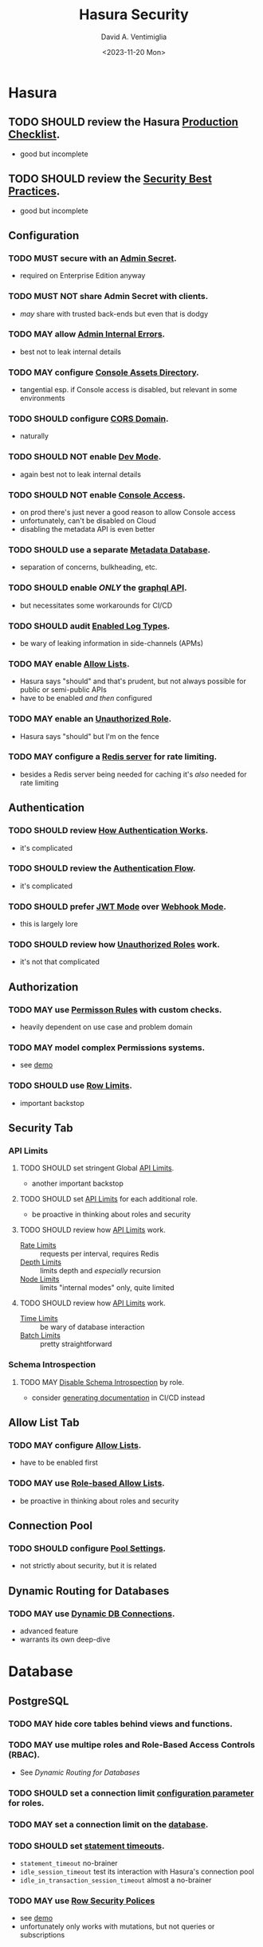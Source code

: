 #+options: ':nil *:t -:t ::t <:t H:3 \n:nil ^:t arch:headline
#+options: author:t broken-links:nil c:nil creator:nil
#+options: d:(not "LOGBOOK") date:t e:t email:nil f:t inline:t num:t
#+options: p:nil pri:nil prop:nil stat:t tags:t tasks:t tex:t
#+options: timestamp:t title:t toc:nil todo:t |:t
#+title: Hasura Security
#+date: <2023-11-20 Mon>
#+author: David A. Ventimiglia
#+email: davidaventimiglia@hasura.io
#+language: en
#+select_tags: export
#+exclude_tags: noexport
#+creator: Emacs 29.1 (Org mode 9.6.6)
#+cite_export:
#+reveal_root: https://cdn.jsdelivr.net/npm/reveal.js

* Hasura
** TODO SHOULD review the Hasura [[https://hasura.io/docs/latest/deployment/production-checklist/][Production Checklist]].
- good but incomplete
** TODO SHOULD review the [[https://hasura.io/docs/latest/security/security-best-practices][Security Best Practices]].
- good but incomplete
** Configuration
*** TODO MUST secure with an [[https://hasura.io/docs/latest/auth/authentication/admin-secret-access/][Admin Secret]].
- required on Enterprise Edition anyway
*** TODO MUST NOT share Admin Secret with clients.
- /may/ share with trusted back-ends but even that is dodgy
*** TODO MAY allow [[https://hasura.io/docs/latest/deployment/graphql-engine-flags/reference/#admin-internal-errors][Admin Internal Errors]].
- best not to leak internal details
*** TODO MAY configure [[https://hasura.io/docs/latest/deployment/graphql-engine-flags/reference/#console-assets-directory][Console Assets Directory]].
- tangential esp. if Console access is disabled, but relevant in some environments
*** TODO SHOULD configure [[https://hasura.io/docs/latest/deployment/graphql-engine-flags/reference/#cors-domain][CORS Domain]].
- naturally
*** TODO SHOULD NOT enable [[https://hasura.io/docs/latest/deployment/graphql-engine-flags/reference/#dev-mode][Dev Mode]].
- again best not to leak internal details
*** TODO SHOULD NOT enable [[https://hasura.io/docs/latest/deployment/graphql-engine-flags/reference/#enable-console][Console Access]].
- on prod there's just never a good reason to allow Console access
- unfortunately, can't be disabled on Cloud
- disabling the metadata API is even better
*** TODO SHOULD use a separate [[https://hasura.io/docs/latest/deployment/graphql-engine-flags/reference/#metadata-database-url][Metadata Database]].
- separation of concerns, bulkheading, etc.
*** TODO SHOULD enable /ONLY/ the [[https://hasura.io/docs/latest/deployment/graphql-engine-flags/reference/#enabled-apis][graphql API]].
- but necessitates some workarounds for CI/CD
*** TODO SHOULD audit [[https://hasura.io/docs/latest/deployment/graphql-engine-flags/reference/#enabled-log-types][Enabled Log Types]].
- be wary of leaking information in side-channels (APMs)
*** TODO MAY enable [[https://hasura.io/docs/latest/deployment/graphql-engine-flags/reference/#enable-allow-list][Allow Lists]].
- Hasura says "should" and that's prudent, but not always possible for public or semi-public APIs
- have to be enabled /and then/ configured
*** TODO MAY enable an [[https://hasura.io/docs/latest/auth/authentication/unauthenticated-access/#enabling-unauthenticated-access-with-a-unauthorized-role][Unauthorized Role]].
- Hasura says "should" but I'm on the fence
*** TODO MAY configure a [[https://hasura.io/docs/latest/deployment/graphql-engine-flags/reference/#rate-limit-redis-url][Redis server]] for rate limiting.
- besides a Redis server being needed for caching it's /also/ needed for rate limiting
** Authentication
*** TODO SHOULD review [[https://hasura.io/docs/latest/auth/how-it-works/][How Authentication Works]].
- it's complicated
*** TODO SHOULD review the [[https://www.plantuml.com/plantuml/svg/nLPDK_Cs43xRls8RBdaFnYyzmZ0G4fUa14ppGJgb6KRO6wB1bbnz3Crqyj-BB0EES9gKotl9AjvzLiz-UDVdKX6XT9xvFnM2FEK4jCGx58ec91iiW3FVBqrydowWVN-_LAgGns6u958BSaXvcF94XXbHA5MOOf7nLOwiVWoUD4rH6iDd5E61bO74H0k4SIbIUA5g2Pqqfymy4gZEvlDle9R8eBr2-Sq7C0n-3_gTyNJK2Jgzwy5DC8wwesW2IoGfYZF77g0WGb55EOE38jCvj6v7Wxl1CBgCUd0Tzw8M_5FQERv7yJ1gzEaT_ntOo0F1CuHJsC2S-9vKlF0zp2H2c_4c134nVbYob2vyRrtHg04Derzd4xZcAJeiQc4bNB1VClw2uYBJ2AqIKKNc0RmvAGHAPEfFPlESQAbu3ab6Q2xFuFNnEyiK5qHdohAjAqXchabBXTpaisVwcWqfWu-Y3eVnBEgLYl4dxCxa0zYaRkGH05bQ2Rfmb9PGS_1qM_1kdpLHQtIvFyNjN6t43vUZpct_j-73zAOpdVJZqU2FgFTWqk1chVuEPFHfgIu58eEM1KOtaq6tCubwzQPf26VNhISMnxX2UneZmfGHRRYOOQ8m1O5_QPJA6kmQ9GOQrl2Kir1lEWn8ag2KuO7xlBh8v9woCdO9jVDyRYaWIskCt-e2i3R2IVrxYQhQECTcaAtO31-Nd3ytlSZEZ4g9U1wJBESCMhFeeX_7LvjrgLfWChaDZmwFuEVlto6--knoosicK1QSoIOIN-mjWF_VNzvdRgT066Uhd6lfNE5zfHCzMrJlFtlG-y4Dw7rqNxKAwbl3QEslwIzlxMXtJaBhidAmtVNUbxfQHpgM-wnTpuEty05YbgsWNqO4NPxdcb6rWYYrJjhTo7W5I0Y3HmIXxHhZMW5XTg62B3yQ3akxMchtNatxx9VtwLqVp8rGIyg5LAa2MDV-dxyAym7sBm00][Authentication Flow]].
- it's complicated
*** TODO SHOULD prefer [[https://hasura.io/docs/latest/auth/authentication/index/#1-jwt][JWT Mode]] over [[https://hasura.io/docs/latest/auth/authentication/index/#2-webhook][Webhook Mode]].
- this is largely lore
*** TODO SHOULD review how [[https://hasura.io/docs/latest/auth/authentication/unauthenticated-access/][Unauthorized Roles]] work.
- it's not that complicated
** Authorization
*** TODO MAY use [[https://hasura.io/docs/latest/auth/authorization/permissions/][Permisson Rules]] with custom checks.
- heavily dependent on use case and problem domain
*** TODO MAY model complex Permissions systems.
- see [[https://github.com/dventimihasura/hasura-projects/tree/master/permissions-builder-1][demo]]
*** TODO SHOULD use [[https://hasura.io/docs/latest/auth/authorization/permissions/row-fetch-limit/][Row Limits]].
- important backstop
** Security Tab
*** API Limits
**** TODO SHOULD set stringent Global [[https://hasura.io/docs/latest/security/api-limits/#manage-api-limits][API Limits]].
- another important backstop
**** TODO SHOULD set [[https://hasura.io/docs/latest/security/api-limits/#manage-api-limits][API Limits]] for each additional role.
- be proactive in thinking about roles and security
**** TODO SHOULD review how [[https://hasura.io/docs/latest/security/api-limits/#manage-api-limits][API Limits]] work.
- [[https://hasura.io/docs/latest/security/api-limits/#rate-limits][Rate Limits]] :: requests per interval, requires Redis
- [[https://hasura.io/docs/latest/security/api-limits/#depth-limits][Depth Limits]] :: limits depth and /especially/ recursion
- [[https://hasura.io/docs/latest/security/api-limits/#node-limits][Node Limits]] :: limits "internal modes" only, quite limited
**** TODO SHOULD review how [[https://hasura.io/docs/latest/security/api-limits/#manage-api-limits][API Limits]] work.
- [[https://hasura.io/docs/latest/security/api-limits/#time-limits][Time Limits]] :: be wary of database interaction
- [[https://hasura.io/docs/latest/security/api-limits/#batch-limits][Batch Limits]] :: pretty straightforward
*** Schema Introspection
**** TODO MAY [[https://hasura.io/docs/latest/security/disable-graphql-introspection/][Disable Schema Introspection]] by role.
- consider [[https://github.com/anvilco/spectaql][generating documentation]] in CI/CD instead
** Allow List Tab
*** TODO MAY configure [[https://hasura.io/docs/latest/security/allow-list/][Allow Lists]].
- have to be enabled first
*** TODO MAY use [[https://hasura.io/docs/latest/security/allow-list/#role-based-allow-list][Role-based Allow Lists]].
- be proactive in thinking about roles and security
** Connection Pool
*** TODO SHOULD configure [[https://hasura.io/docs/latest/api-reference/syntax-defs/#pgpoolsettings][Pool Settings]].
- not strictly about security, but it is related
** Dynamic Routing for Databases
*** TODO MAY use [[https://hasura.io/docs/latest/databases/database-config/dynamic-db-connection/][Dynamic DB Connections]].
- advanced feature
- warrants its own deep-dive
* Database
** PostgreSQL
*** TODO MAY hide core tables behind views and functions.
*** TODO MAY use multipe roles and Role-Based Access Controls (RBAC).
- See [[*Dynamic Routing for Databases][Dynamic Routing for Databases]]
*** TODO SHOULD set a connection limit [[https://www.postgresql.org/docs/current/sql-alteruser.html][configuration parameter]] for roles.
*** TODO MAY set a connection limit on the [[https://www.postgresql.org/docs/current/sql-createdatabase.html][database]].
*** TODO SHOULD set [[https://www.postgresql.org/docs/current/runtime-config-client.html#RUNTIME-CONFIG-CLIENT-STATEMENT][statement timeouts]].
- ~statement_timeout~ no-brainer
- ~idle_session_timeout~ test its interaction with Hasura's connection pool
- ~idle_in_transaction_session_timeout~ almost a no-brainer
*** TODO MAY use [[https://www.postgresql.org/docs/current/ddl-rowsecurity.html][Row Security Polices]]
- see [[https://github.com/dventimihasura/hasura-projects/tree/master/row-security-policies-1][demo]]
- unfortunately only works with mutations, but not queries or subscriptions

